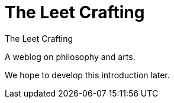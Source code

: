 = The Leet Crafting
:hp-tags: weblog, tlc, notes

The Leet Crafting

A weblog on philosophy and arts.

We hope to develop this introduction later.

